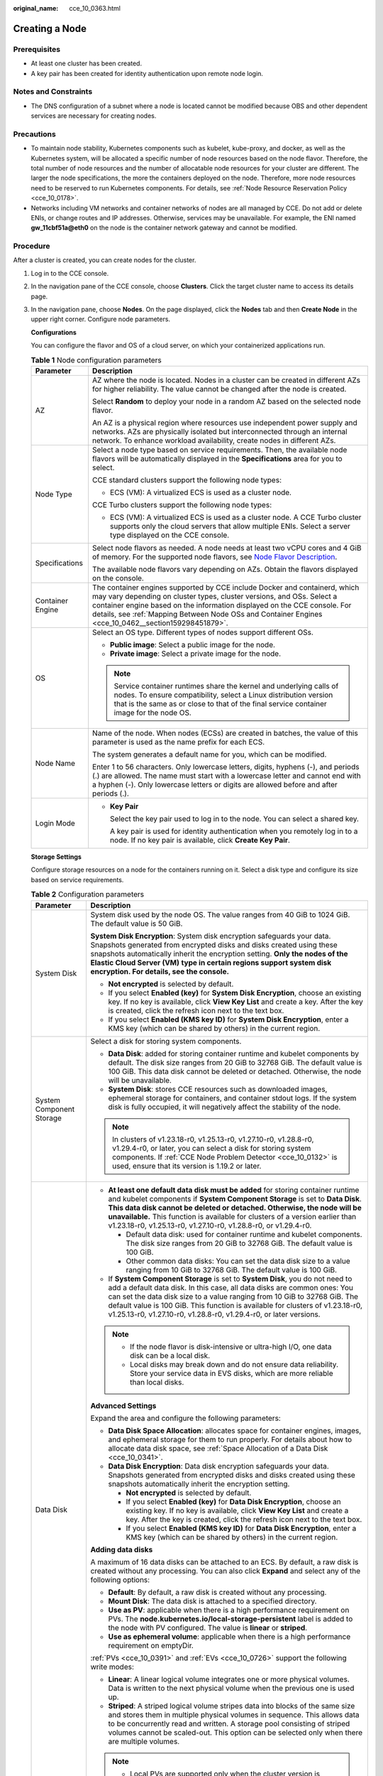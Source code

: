 :original_name: cce_10_0363.html

.. _cce_10_0363:

Creating a Node
===============

Prerequisites
-------------

-  At least one cluster has been created.
-  A key pair has been created for identity authentication upon remote node login.

Notes and Constraints
---------------------

-  The DNS configuration of a subnet where a node is located cannot be modified because OBS and other dependent services are necessary for creating nodes.

Precautions
-----------

-  To maintain node stability, Kubernetes components such as kubelet, kube-proxy, and docker, as well as the Kubernetes system, will be allocated a specific number of node resources based on the node flavor. Therefore, the total number of node resources and the number of allocatable node resources for your cluster are different. The larger the node specifications, the more the containers deployed on the node. Therefore, more node resources need to be reserved to run Kubernetes components. For details, see :ref:`Node Resource Reservation Policy <cce_10_0178>`.
-  Networks including VM networks and container networks of nodes are all managed by CCE. Do not add or delete ENIs, or change routes and IP addresses. Otherwise, services may be unavailable. For example, the ENI named **gw_11cbf51a@eth0** on the node is the container network gateway and cannot be modified.

Procedure
---------

After a cluster is created, you can create nodes for the cluster.

#. Log in to the CCE console.

#. In the navigation pane of the CCE console, choose **Clusters**. Click the target cluster name to access its details page.

#. In the navigation pane, choose **Nodes**. On the page displayed, click the **Nodes** tab and then **Create Node** in the upper right corner. Configure node parameters.

   **Configurations**

   You can configure the flavor and OS of a cloud server, on which your containerized applications run.

   .. table:: **Table 1** Node configuration parameters

      +-----------------------------------+-----------------------------------------------------------------------------------------------------------------------------------------------------------------------------------------------------------------------------------------------------------------------------------------------------------------------------------------+
      | Parameter                         | Description                                                                                                                                                                                                                                                                                                                             |
      +===================================+=========================================================================================================================================================================================================================================================================================================================================+
      | AZ                                | AZ where the node is located. Nodes in a cluster can be created in different AZs for higher reliability. The value cannot be changed after the node is created.                                                                                                                                                                         |
      |                                   |                                                                                                                                                                                                                                                                                                                                         |
      |                                   | Select **Random** to deploy your node in a random AZ based on the selected node flavor.                                                                                                                                                                                                                                                 |
      |                                   |                                                                                                                                                                                                                                                                                                                                         |
      |                                   | An AZ is a physical region where resources use independent power supply and networks. AZs are physically isolated but interconnected through an internal network. To enhance workload availability, create nodes in different AZs.                                                                                                      |
      +-----------------------------------+-----------------------------------------------------------------------------------------------------------------------------------------------------------------------------------------------------------------------------------------------------------------------------------------------------------------------------------------+
      | Node Type                         | Select a node type based on service requirements. Then, the available node flavors will be automatically displayed in the **Specifications** area for you to select.                                                                                                                                                                    |
      |                                   |                                                                                                                                                                                                                                                                                                                                         |
      |                                   | CCE standard clusters support the following node types:                                                                                                                                                                                                                                                                                 |
      |                                   |                                                                                                                                                                                                                                                                                                                                         |
      |                                   | -  ECS (VM): A virtualized ECS is used as a cluster node.                                                                                                                                                                                                                                                                               |
      |                                   |                                                                                                                                                                                                                                                                                                                                         |
      |                                   | CCE Turbo clusters support the following node types:                                                                                                                                                                                                                                                                                    |
      |                                   |                                                                                                                                                                                                                                                                                                                                         |
      |                                   | -  ECS (VM): A virtualized ECS is used as a cluster node. A CCE Turbo cluster supports only the cloud servers that allow multiple ENIs. Select a server type displayed on the CCE console.                                                                                                                                              |
      +-----------------------------------+-----------------------------------------------------------------------------------------------------------------------------------------------------------------------------------------------------------------------------------------------------------------------------------------------------------------------------------------+
      | Specifications                    | Select node flavors as needed. A node needs at least two vCPU cores and 4 GiB of memory. For the supported node flavors, see `Node Flavor Description <https://docs.otc.t-systems.com/en-us/api2/cce/cce_02_0368.html>`__.                                                                                                              |
      |                                   |                                                                                                                                                                                                                                                                                                                                         |
      |                                   | The available node flavors vary depending on AZs. Obtain the flavors displayed on the console.                                                                                                                                                                                                                                          |
      +-----------------------------------+-----------------------------------------------------------------------------------------------------------------------------------------------------------------------------------------------------------------------------------------------------------------------------------------------------------------------------------------+
      | Container Engine                  | The container engines supported by CCE include Docker and containerd, which may vary depending on cluster types, cluster versions, and OSs. Select a container engine based on the information displayed on the CCE console. For details, see :ref:`Mapping Between Node OSs and Container Engines <cce_10_0462__section159298451879>`. |
      +-----------------------------------+-----------------------------------------------------------------------------------------------------------------------------------------------------------------------------------------------------------------------------------------------------------------------------------------------------------------------------------------+
      | OS                                | Select an OS type. Different types of nodes support different OSs.                                                                                                                                                                                                                                                                      |
      |                                   |                                                                                                                                                                                                                                                                                                                                         |
      |                                   | -  **Public image**: Select a public image for the node.                                                                                                                                                                                                                                                                                |
      |                                   | -  **Private image**: Select a private image for the node.                                                                                                                                                                                                                                                                              |
      |                                   |                                                                                                                                                                                                                                                                                                                                         |
      |                                   | .. note::                                                                                                                                                                                                                                                                                                                               |
      |                                   |                                                                                                                                                                                                                                                                                                                                         |
      |                                   |    Service container runtimes share the kernel and underlying calls of nodes. To ensure compatibility, select a Linux distribution version that is the same as or close to that of the final service container image for the node OS.                                                                                                   |
      +-----------------------------------+-----------------------------------------------------------------------------------------------------------------------------------------------------------------------------------------------------------------------------------------------------------------------------------------------------------------------------------------+
      | Node Name                         | Name of the node. When nodes (ECSs) are created in batches, the value of this parameter is used as the name prefix for each ECS.                                                                                                                                                                                                        |
      |                                   |                                                                                                                                                                                                                                                                                                                                         |
      |                                   | The system generates a default name for you, which can be modified.                                                                                                                                                                                                                                                                     |
      |                                   |                                                                                                                                                                                                                                                                                                                                         |
      |                                   | Enter 1 to 56 characters. Only lowercase letters, digits, hyphens (-), and periods (.) are allowed. The name must start with a lowercase letter and cannot end with a hyphen (-). Only lowercase letters or digits are allowed before and after periods (.).                                                                            |
      +-----------------------------------+-----------------------------------------------------------------------------------------------------------------------------------------------------------------------------------------------------------------------------------------------------------------------------------------------------------------------------------------+
      | Login Mode                        | -  **Key Pair**                                                                                                                                                                                                                                                                                                                         |
      |                                   |                                                                                                                                                                                                                                                                                                                                         |
      |                                   |    Select the key pair used to log in to the node. You can select a shared key.                                                                                                                                                                                                                                                         |
      |                                   |                                                                                                                                                                                                                                                                                                                                         |
      |                                   |    A key pair is used for identity authentication when you remotely log in to a node. If no key pair is available, click **Create Key Pair**.                                                                                                                                                                                           |
      +-----------------------------------+-----------------------------------------------------------------------------------------------------------------------------------------------------------------------------------------------------------------------------------------------------------------------------------------------------------------------------------------+

   **Storage Settings**

   Configure storage resources on a node for the containers running on it. Select a disk type and configure its size based on service requirements.

   .. table:: **Table 2** Configuration parameters

      +-----------------------------------+--------------------------------------------------------------------------------------------------------------------------------------------------------------------------------------------------------------------------------------------------------------------------------------------------------------------------------------------------------------------------------------------------+
      | Parameter                         | Description                                                                                                                                                                                                                                                                                                                                                                                      |
      +===================================+==================================================================================================================================================================================================================================================================================================================================================================================================+
      | System Disk                       | System disk used by the node OS. The value ranges from 40 GiB to 1024 GiB. The default value is 50 GiB.                                                                                                                                                                                                                                                                                          |
      |                                   |                                                                                                                                                                                                                                                                                                                                                                                                  |
      |                                   | **System Disk Encryption**: System disk encryption safeguards your data. Snapshots generated from encrypted disks and disks created using these snapshots automatically inherit the encryption setting. **Only the nodes of the** **Elastic Cloud Server (VM)** **type in certain regions support system disk encryption. For details, see the console.**                                        |
      |                                   |                                                                                                                                                                                                                                                                                                                                                                                                  |
      |                                   | -  **Not encrypted** is selected by default.                                                                                                                                                                                                                                                                                                                                                     |
      |                                   | -  If you select **Enabled (key)** for **System Disk Encryption**, choose an existing key. If no key is available, click **View Key List** and create a key. After the key is created, click the refresh icon next to the text box.                                                                                                                                                              |
      |                                   | -  If you select **Enabled (KMS key ID)** for **System Disk Encryption**, enter a KMS key (which can be shared by others) in the current region.                                                                                                                                                                                                                                                 |
      +-----------------------------------+--------------------------------------------------------------------------------------------------------------------------------------------------------------------------------------------------------------------------------------------------------------------------------------------------------------------------------------------------------------------------------------------------+
      | System Component Storage          | Select a disk for storing system components.                                                                                                                                                                                                                                                                                                                                                     |
      |                                   |                                                                                                                                                                                                                                                                                                                                                                                                  |
      |                                   | -  **Data Disk**: added for storing container runtime and kubelet components by default. The disk size ranges from 20 GiB to 32768 GiB. The default value is 100 GiB. This data disk cannot be deleted or detached. Otherwise, the node will be unavailable.                                                                                                                                     |
      |                                   | -  **System Disk**: stores CCE resources such as downloaded images, ephemeral storage for containers, and container stdout logs. If the system disk is fully occupied, it will negatively affect the stability of the node.                                                                                                                                                                      |
      |                                   |                                                                                                                                                                                                                                                                                                                                                                                                  |
      |                                   | .. note::                                                                                                                                                                                                                                                                                                                                                                                        |
      |                                   |                                                                                                                                                                                                                                                                                                                                                                                                  |
      |                                   |    In clusters of v1.23.18-r0, v1.25.13-r0, v1.27.10-r0, v1.28.8-r0, v1.29.4-r0, or later, you can select a disk for storing system components. If :ref:`CCE Node Problem Detector <cce_10_0132>` is used, ensure that its version is 1.19.2 or later.                                                                                                                                           |
      +-----------------------------------+--------------------------------------------------------------------------------------------------------------------------------------------------------------------------------------------------------------------------------------------------------------------------------------------------------------------------------------------------------------------------------------------------+
      | Data Disk                         | -  **At least one default data disk must be added** for storing container runtime and kubelet components if **System Component Storage** is set to **Data Disk**. **This data disk cannot be deleted or detached. Otherwise, the node will be unavailable.** This function is available for clusters of a version earlier than v1.23.18-r0, v1.25.13-r0, v1.27.10-r0, v1.28.8-r0, or v1.29.4-r0. |
      |                                   |                                                                                                                                                                                                                                                                                                                                                                                                  |
      |                                   |    -  Default data disk: used for container runtime and kubelet components. The disk size ranges from 20 GiB to 32768 GiB. The default value is 100 GiB.                                                                                                                                                                                                                                         |
      |                                   |    -  Other common data disks: You can set the data disk size to a value ranging from 10 GiB to 32768 GiB. The default value is 100 GiB.                                                                                                                                                                                                                                                         |
      |                                   |                                                                                                                                                                                                                                                                                                                                                                                                  |
      |                                   | -  If **System Component Storage** is set to **System Disk**, you do not need to add a default data disk. In this case, all data disks are common ones: You can set the data disk size to a value ranging from 10 GiB to 32768 GiB. The default value is 100 GiB. This function is available for clusters of v1.23.18-r0, v1.25.13-r0, v1.27.10-r0, v1.28.8-r0, v1.29.4-r0, or later versions.   |
      |                                   |                                                                                                                                                                                                                                                                                                                                                                                                  |
      |                                   | .. note::                                                                                                                                                                                                                                                                                                                                                                                        |
      |                                   |                                                                                                                                                                                                                                                                                                                                                                                                  |
      |                                   |    -  If the node flavor is disk-intensive or ultra-high I/O, one data disk can be a local disk.                                                                                                                                                                                                                                                                                                 |
      |                                   |    -  Local disks may break down and do not ensure data reliability. Store your service data in EVS disks, which are more reliable than local disks.                                                                                                                                                                                                                                             |
      |                                   |                                                                                                                                                                                                                                                                                                                                                                                                  |
      |                                   | **Advanced Settings**                                                                                                                                                                                                                                                                                                                                                                            |
      |                                   |                                                                                                                                                                                                                                                                                                                                                                                                  |
      |                                   | Expand the area and configure the following parameters:                                                                                                                                                                                                                                                                                                                                          |
      |                                   |                                                                                                                                                                                                                                                                                                                                                                                                  |
      |                                   | -  **Data Disk Space Allocation**: allocates space for container engines, images, and ephemeral storage for them to run properly. For details about how to allocate data disk space, see :ref:`Space Allocation of a Data Disk <cce_10_0341>`.                                                                                                                                                   |
      |                                   | -  **Data Disk Encryption**: Data disk encryption safeguards your data. Snapshots generated from encrypted disks and disks created using these snapshots automatically inherit the encryption setting.                                                                                                                                                                                           |
      |                                   |                                                                                                                                                                                                                                                                                                                                                                                                  |
      |                                   |    -  **Not encrypted** is selected by default.                                                                                                                                                                                                                                                                                                                                                  |
      |                                   |    -  If you select **Enabled (key)** for **Data Disk Encryption**, choose an existing key. If no key is available, click **View Key List** and create a key. After the key is created, click the refresh icon next to the text box.                                                                                                                                                             |
      |                                   |    -  If you select **Enabled (KMS key ID)** for **Data Disk Encryption**, enter a KMS key (which can be shared by others) in the current region.                                                                                                                                                                                                                                                |
      |                                   |                                                                                                                                                                                                                                                                                                                                                                                                  |
      |                                   | **Adding data disks**                                                                                                                                                                                                                                                                                                                                                                            |
      |                                   |                                                                                                                                                                                                                                                                                                                                                                                                  |
      |                                   | A maximum of 16 data disks can be attached to an ECS. By default, a raw disk is created without any processing. You can also click **Expand** and select any of the following options:                                                                                                                                                                                                           |
      |                                   |                                                                                                                                                                                                                                                                                                                                                                                                  |
      |                                   | -  **Default**: By default, a raw disk is created without any processing.                                                                                                                                                                                                                                                                                                                        |
      |                                   | -  **Mount Disk**: The data disk is attached to a specified directory.                                                                                                                                                                                                                                                                                                                           |
      |                                   | -  **Use as PV**: applicable when there is a high performance requirement on PVs. The **node.kubernetes.io/local-storage-persistent** label is added to the node with PV configured. The value is **linear** or **striped**.                                                                                                                                                                     |
      |                                   | -  **Use as ephemeral volume**: applicable when there is a high performance requirement on emptyDir.                                                                                                                                                                                                                                                                                             |
      |                                   |                                                                                                                                                                                                                                                                                                                                                                                                  |
      |                                   | :ref:`PVs <cce_10_0391>` and :ref:`EVs <cce_10_0726>` support the following write modes:                                                                                                                                                                                                                                                                                                         |
      |                                   |                                                                                                                                                                                                                                                                                                                                                                                                  |
      |                                   | -  **Linear**: A linear logical volume integrates one or more physical volumes. Data is written to the next physical volume when the previous one is used up.                                                                                                                                                                                                                                    |
      |                                   | -  **Striped**: A striped logical volume stripes data into blocks of the same size and stores them in multiple physical volumes in sequence. This allows data to be concurrently read and written. A storage pool consisting of striped volumes cannot be scaled-out. This option can be selected only when there are multiple volumes.                                                          |
      |                                   |                                                                                                                                                                                                                                                                                                                                                                                                  |
      |                                   | .. note::                                                                                                                                                                                                                                                                                                                                                                                        |
      |                                   |                                                                                                                                                                                                                                                                                                                                                                                                  |
      |                                   |    -  Local PVs are supported only when the cluster version is v1.21.2-r0 or later and the Everest add-on version is 2.1.23 or later. Version 2.1.23 or later is recommended.                                                                                                                                                                                                                    |
      |                                   |    -  Local EVs are supported only when the cluster version is v1.21.2-r0 or later and the Everest add-on version is 1.2.29 or later.                                                                                                                                                                                                                                                            |
      +-----------------------------------+--------------------------------------------------------------------------------------------------------------------------------------------------------------------------------------------------------------------------------------------------------------------------------------------------------------------------------------------------------------------------------------------------+

   **Network Settings**

   Configure networking resources to allow node and containerized application access.

   .. table:: **Table 3** Configuration parameters

      +-----------------------------------+-------------------------------------------------------------------------------------------------------------+
      | Parameter                         | Description                                                                                                 |
      +===================================+=============================================================================================================+
      | VPC/Node Subnet                   | The node subnet selected during cluster creation is used by default. You can choose another subnet instead. |
      +-----------------------------------+-------------------------------------------------------------------------------------------------------------+
      | Node IP Address                   | IP address of the specified node. By default, the value is randomly allocated.                              |
      +-----------------------------------+-------------------------------------------------------------------------------------------------------------+
      | EIP                               | An ECS without a bound EIP cannot access the Internet or be accessed by public networks.                    |
      |                                   |                                                                                                             |
      |                                   | The default value is **Do not use**. **Use existing** and **Auto create** are supported.                    |
      +-----------------------------------+-------------------------------------------------------------------------------------------------------------+

   **Advanced Settings**

   Configure advanced node capabilities such as labels, taints, and startup command.

   .. table:: **Table 4** Advanced configuration parameters

      +-----------------------------------+-------------------------------------------------------------------------------------------------------------------------------------------------------------------------------------------------------------------------------------------------------------------------------------------------------+
      | Parameter                         | Description                                                                                                                                                                                                                                                                                           |
      +===================================+=======================================================================================================================================================================================================================================================================================================+
      | Resource Tag                      | You can add resource tags to classify resources. A maximum of eight resource tags can be added.                                                                                                                                                                                                       |
      |                                   |                                                                                                                                                                                                                                                                                                       |
      |                                   | You can create **predefined tags** on the TMS console. These tags are available to all resources that support tags. You can use these tags to improve the tag creation and resource migration efficiency.                                                                                             |
      |                                   |                                                                                                                                                                                                                                                                                                       |
      |                                   | CCE will automatically create the "CCE-Dynamic-Provisioning-Node=\ *Node ID*" tag.                                                                                                                                                                                                                    |
      +-----------------------------------+-------------------------------------------------------------------------------------------------------------------------------------------------------------------------------------------------------------------------------------------------------------------------------------------------------+
      | Kubernetes Label                  | A key-value pair added to a Kubernetes object (such as a pod). After specifying a label, click **Add Label** for more. A maximum of 20 labels can be added.                                                                                                                                           |
      |                                   |                                                                                                                                                                                                                                                                                                       |
      |                                   | Labels can be used to distinguish nodes. With workload affinity settings, container pods can be scheduled to a specified node. For more information, see `Labels and Selectors <https://kubernetes.io/docs/concepts/overview/working-with-objects/labels/>`__.                                        |
      +-----------------------------------+-------------------------------------------------------------------------------------------------------------------------------------------------------------------------------------------------------------------------------------------------------------------------------------------------------+
      | Taint                             | This parameter is left blank by default. You can add taints to configure anti-affinity for the node. A maximum of 20 taints are allowed for each node. Each taint contains the following parameters:                                                                                                  |
      |                                   |                                                                                                                                                                                                                                                                                                       |
      |                                   | -  **Key**: A key must contain 1 to 63 characters, starting with a letter or digit. Only letters, digits, hyphens (-), underscores (_), and periods (.) are allowed. A DNS subdomain name can be used as the prefix of a key.                                                                         |
      |                                   | -  **Value**: A value must contain 1 to 63 characters, starting with a letter or digit. Only letters, digits, hyphens (-), underscores (_), and periods (.) are allowed.                                                                                                                              |
      |                                   | -  **Effect**: Available options are **NoSchedule**, **PreferNoSchedule**, and **NoExecute**.                                                                                                                                                                                                         |
      |                                   |                                                                                                                                                                                                                                                                                                       |
      |                                   | For details, see :ref:`Managing Node Taints <cce_10_0352>`.                                                                                                                                                                                                                                           |
      |                                   |                                                                                                                                                                                                                                                                                                       |
      |                                   | .. note::                                                                                                                                                                                                                                                                                             |
      |                                   |                                                                                                                                                                                                                                                                                                       |
      |                                   |    For a cluster of v1.19 or earlier, the workload may have been scheduled to a node before the taint is added. To avoid such a situation, select a cluster of v1.19 or later.                                                                                                                        |
      +-----------------------------------+-------------------------------------------------------------------------------------------------------------------------------------------------------------------------------------------------------------------------------------------------------------------------------------------------------+
      | Max. Pods                         | Maximum number of pods that can run on the node, including the default system pods.                                                                                                                                                                                                                   |
      |                                   |                                                                                                                                                                                                                                                                                                       |
      |                                   | This limit prevents the node from being overloaded with pods.                                                                                                                                                                                                                                         |
      |                                   |                                                                                                                                                                                                                                                                                                       |
      |                                   | This number is also decided by other factors. For details, see :ref:`Maximum Number of Pods That Can Be Created on a Node <cce_10_0348>`.                                                                                                                                                             |
      +-----------------------------------+-------------------------------------------------------------------------------------------------------------------------------------------------------------------------------------------------------------------------------------------------------------------------------------------------------+
      | ECS Group                         | An ECS group logically groups ECSs. The ECSs in the same ECS group comply with the same policy associated with the ECS group.                                                                                                                                                                         |
      |                                   |                                                                                                                                                                                                                                                                                                       |
      |                                   | **Anti-affinity**: ECSs in an ECS group are deployed on different physical hosts to improve service reliability.                                                                                                                                                                                      |
      |                                   |                                                                                                                                                                                                                                                                                                       |
      |                                   | Select an existing ECS group, or click **Add ECS Group** to create one. After the ECS group is created, click the refresh icon.                                                                                                                                                                       |
      +-----------------------------------+-------------------------------------------------------------------------------------------------------------------------------------------------------------------------------------------------------------------------------------------------------------------------------------------------------+
      | Pre-installation Command          | Installation script command, in which Chinese characters are not allowed. The script command will be Base64-transcoded. The characters of both the pre-installation and post-installation scripts are centrally calculated, and the total number of characters after transcoding cannot exceed 10240. |
      |                                   |                                                                                                                                                                                                                                                                                                       |
      |                                   | The script will be executed before Kubernetes software is installed. Note that if the script is incorrect, Kubernetes software may fail to be installed.                                                                                                                                              |
      +-----------------------------------+-------------------------------------------------------------------------------------------------------------------------------------------------------------------------------------------------------------------------------------------------------------------------------------------------------+
      | Post-installation Command         | Installation script command, in which Chinese characters are not allowed. The script command will be Base64-transcoded. The characters of both the pre-installation and post-installation scripts are centrally calculated, and the total number of characters after transcoding cannot exceed 10240. |
      |                                   |                                                                                                                                                                                                                                                                                                       |
      |                                   | The script will be executed after Kubernetes software is installed, which does not affect the installation.                                                                                                                                                                                           |
      |                                   |                                                                                                                                                                                                                                                                                                       |
      |                                   | .. note::                                                                                                                                                                                                                                                                                             |
      |                                   |                                                                                                                                                                                                                                                                                                       |
      |                                   |    Do not run the **reboot** command in the post-installation script to restart the system immediately. To restart the system, run the **shutdown -r 1** command to restart with a delay of one minute.                                                                                               |
      +-----------------------------------+-------------------------------------------------------------------------------------------------------------------------------------------------------------------------------------------------------------------------------------------------------------------------------------------------------+
      | Agency                            | An agency is created by the tenant administrator on the IAM console. Using an agency, you can share your cloud server resources with another account, or entrust a more professional person or team to manage your resources.                                                                         |
      |                                   |                                                                                                                                                                                                                                                                                                       |
      |                                   | If no agency is available, click **Create Agency** on the right to create one.                                                                                                                                                                                                                        |
      +-----------------------------------+-------------------------------------------------------------------------------------------------------------------------------------------------------------------------------------------------------------------------------------------------------------------------------------------------------+

#. Configure the number of nodes to be created. Then, click **Next: Confirm**. Confirm the configured parameters and specifications.

#. Click **Submit**.

   The node list page is displayed. If the node status is **Running**, the node is created successfully. It takes about 6 to 10 minutes to create a node.

#. Click **Back to Node List**. The node is created successfully if it changes to the **Running** state.

